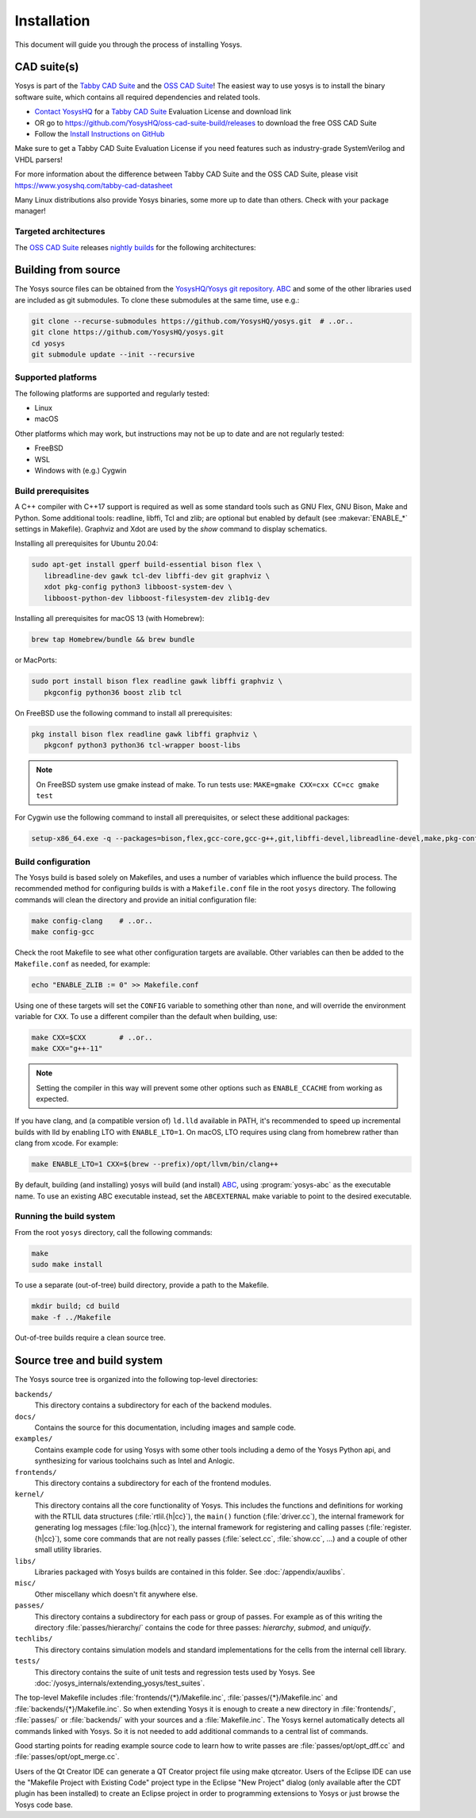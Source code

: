 Installation
------------

This document will guide you through the process of installing Yosys.

CAD suite(s)
~~~~~~~~~~~~

Yosys is part of the `Tabby CAD Suite
<https://www.yosyshq.com/tabby-cad-datasheet>`_ and the `OSS CAD Suite
<https://github.com/YosysHQ/oss-cad-suite-build>`_! The easiest way to use yosys
is to install the binary software suite, which contains all required
dependencies and related tools.

* `Contact YosysHQ <https://www.yosyshq.com/contact>`_ for a `Tabby CAD Suite
  <https://www.yosyshq.com/tabby-cad-datasheet>`_ Evaluation License and
  download link
* OR go to https://github.com/YosysHQ/oss-cad-suite-build/releases to download
  the free OSS CAD Suite
* Follow the `Install Instructions on GitHub
  <https://github.com/YosysHQ/oss-cad-suite-build#installation>`_

Make sure to get a Tabby CAD Suite Evaluation License if you need features such
as industry-grade SystemVerilog and VHDL parsers!

For more information about the difference between Tabby CAD Suite and the OSS
CAD Suite, please visit https://www.yosyshq.com/tabby-cad-datasheet

Many Linux distributions also provide Yosys binaries, some more up to date than
others. Check with your package manager!

Targeted architectures
^^^^^^^^^^^^^^^^^^^^^^

The `OSS CAD Suite`_ releases `nightly builds`_ for the following architectures:

.. only:: html

   - linux-x64 |linux-x64|
      - Most personal Linux based computers

   - darwin-x64 |darwin-x64|
      - macOS 12 or later with Intel CPU

   - darwin-arm64 |darwin-arm64|
      - macOS 12 or later with M1/M2 CPU

   - windows-x64 |windows-x64|
      - Targeted for Windows 10 and 11

   - linux-arm64 |linux-arm64|

.. _OSS CAD Suite: https://github.com/YosysHQ/oss-cad-suite-build
.. _nightly builds: https://github.com/YosysHQ/oss-cad-suite-build/releases/latest

.. |linux-x64| image:: https://github.com/YosysHQ/oss-cad-suite-build/actions/workflows/linux-x64.yml/badge.svg
.. |darwin-x64| image:: https://github.com/YosysHQ/oss-cad-suite-build/actions/workflows/darwin-x64.yml/badge.svg
.. |darwin-arm64| image:: https://github.com/YosysHQ/oss-cad-suite-build/actions/workflows/darwin-arm64.yml/badge.svg
.. |windows-x64| image:: https://github.com/YosysHQ/oss-cad-suite-build/actions/workflows/windows-x64.yml/badge.svg
.. |linux-arm64| image:: https://github.com/YosysHQ/oss-cad-suite-build/actions/workflows/linux-arm64.yml/badge.svg

Building from source
~~~~~~~~~~~~~~~~~~~~

.. TODO:: discuss release packages (and figure out what is/isn't included)

The Yosys source files can be obtained from the `YosysHQ/Yosys git repository`_.
`ABC`_ and some of the other libraries used are included as git submodules.  To
clone these submodules at the same time, use e.g.:

.. code:: console

   git clone --recurse-submodules https://github.com/YosysHQ/yosys.git  # ..or..
   git clone https://github.com/YosysHQ/yosys.git
   cd yosys
   git submodule update --init --recursive

.. _YosysHQ/Yosys git repository: https://github.com/yosyshq/yosys/
.. _ABC: https://github.com/berkeley-abc/abc

Supported platforms
^^^^^^^^^^^^^^^^^^^

The following platforms are supported and regularly tested:

- Linux
- macOS

Other platforms which may work, but instructions may not be up to date and are
not regularly tested:

- FreeBSD
- WSL
- Windows with (e.g.) Cygwin

Build prerequisites
^^^^^^^^^^^^^^^^^^^

A C++ compiler with C++17 support is required as well as some standard tools
such as GNU Flex, GNU Bison, Make and Python.  Some additional tools: readline,
libffi, Tcl and zlib; are optional but enabled by default (see
:makevar:`ENABLE_*` settings in Makefile). Graphviz and Xdot are used by the
`show` command to display schematics.

.. TODO:: check there aren't any extra prereqs that are already installed on git images

Installing all prerequisites for Ubuntu 20.04:

.. code:: console

   sudo apt-get install gperf build-essential bison flex \
      libreadline-dev gawk tcl-dev libffi-dev git graphviz \
      xdot pkg-config python3 libboost-system-dev \
      libboost-python-dev libboost-filesystem-dev zlib1g-dev

Installing all prerequisites for macOS 13 (with Homebrew):

.. code:: console

   brew tap Homebrew/bundle && brew bundle

.. TODO:: check these are still up to date

or MacPorts:

.. code:: console

   sudo port install bison flex readline gawk libffi graphviz \
      pkgconfig python36 boost zlib tcl

On FreeBSD use the following command to install all prerequisites:

.. code:: console

   pkg install bison flex readline gawk libffi graphviz \
      pkgconf python3 python36 tcl-wrapper boost-libs

.. note:: On FreeBSD system use gmake instead of make. To run tests use:
    ``MAKE=gmake CXX=cxx CC=cc gmake test``

For Cygwin use the following command to install all prerequisites, or select these additional packages:

.. code::

   setup-x86_64.exe -q --packages=bison,flex,gcc-core,gcc-g++,git,libffi-devel,libreadline-devel,make,pkg-config,python3,tcl-devel,boost-build,zlib-devel

Build configuration
^^^^^^^^^^^^^^^^^^^

The Yosys build is based solely on Makefiles, and uses a number of variables
which influence the build process.  The recommended method for configuring
builds is with a ``Makefile.conf`` file in the root ``yosys`` directory. The
following commands will clean the directory and provide an initial configuration
file:

.. code:: console

   make config-clang    # ..or..
   make config-gcc

Check the root Makefile to see what other configuration targets are available.
Other variables can then be added to the ``Makefile.conf`` as needed, for
example:

.. code:: console

   echo "ENABLE_ZLIB := 0" >> Makefile.conf

Using one of these targets will set the ``CONFIG`` variable to something other
than ``none``, and will override the environment variable for ``CXX``.  To use a
different compiler than the default when building, use:

.. code:: console

   make CXX=$CXX        # ..or..
   make CXX="g++-11"

.. note::

   Setting the compiler in this way will prevent some other options such as
   ``ENABLE_CCACHE`` from working as expected.

If you have clang, and (a compatible version of) ``ld.lld`` available in PATH,
it's recommended to speed up incremental builds with lld by enabling LTO with
``ENABLE_LTO=1``.  On macOS, LTO requires using clang from homebrew rather than
clang from xcode.  For example:

.. code:: console

   make ENABLE_LTO=1 CXX=$(brew --prefix)/opt/llvm/bin/clang++

By default, building (and installing) yosys will build (and install) `ABC`_,
using :program:`yosys-abc` as the executable name.  To use an existing ABC
executable instead, set the ``ABCEXTERNAL`` make variable to point to the
desired executable.

Running the build system
^^^^^^^^^^^^^^^^^^^^^^^^

From the root ``yosys`` directory, call the following commands:

.. code:: console
   
   make
   sudo make install

To use a separate (out-of-tree) build directory, provide a path to the Makefile.

.. code:: console

   mkdir build; cd build
   make -f ../Makefile

Out-of-tree builds require a clean source tree.

.. seealso:: 

   Refer to :doc:`/yosys_internals/extending_yosys/test_suites` for details on
   testing Yosys once compiled.

Source tree and build system
~~~~~~~~~~~~~~~~~~~~~~~~~~~~

The Yosys source tree is organized into the following top-level
directories:

``backends/``
   This directory contains a subdirectory for each of the backend modules.

``docs/``
   Contains the source for this documentation, including images and sample code.

``examples/``
   Contains example code for using Yosys with some other tools including a demo
   of the Yosys Python api, and synthesizing for various toolchains such as
   Intel and Anlogic.

``frontends/``
   This directory contains a subdirectory for each of the frontend modules.

``kernel/``
   This directory contains all the core functionality of Yosys. This includes
   the functions and definitions for working with the RTLIL data structures
   (:file:`rtlil.{h|cc}`), the ``main()`` function (:file:`driver.cc`), the
   internal framework for generating log messages (:file:`log.{h|cc}`), the
   internal framework for registering and calling passes
   (:file:`register.{h|cc}`), some core commands that are not really passes
   (:file:`select.cc`, :file:`show.cc`, …) and a couple of other small utility
   libraries.

``libs/``
   Libraries packaged with Yosys builds are contained in this folder.  See
   :doc:`/appendix/auxlibs`.

``misc/``
   Other miscellany which doesn't fit anywhere else.

``passes/``
   This directory contains a subdirectory for each pass or group of passes. For
   example as of this writing the directory :file:`passes/hierarchy/` contains
   the code for three passes: `hierarchy`, `submod`, and `uniquify`.

``techlibs/``
   This directory contains simulation models and standard implementations for
   the cells from the internal cell library.

``tests/``
   This directory contains the suite of unit tests and regression tests used by
   Yosys.  See :doc:`/yosys_internals/extending_yosys/test_suites`.

The top-level Makefile includes :file:`frontends/{*}/Makefile.inc`,
:file:`passes/{*}/Makefile.inc` and :file:`backends/{*}/Makefile.inc`. So when
extending Yosys it is enough to create a new directory in :file:`frontends/`,
:file:`passes/` or :file:`backends/` with your sources and a
:file:`Makefile.inc`. The Yosys kernel automatically detects all commands linked
with Yosys. So it is not needed to add additional commands to a central list of
commands.

Good starting points for reading example source code to learn how to write
passes are :file:`passes/opt/opt_dff.cc` and :file:`passes/opt/opt_merge.cc`.

Users of the Qt Creator IDE can generate a QT Creator project file using make
qtcreator. Users of the Eclipse IDE can use the "Makefile Project with Existing
Code" project type in the Eclipse "New Project" dialog (only available after the
CDT plugin has been installed) to create an Eclipse project in order to
programming extensions to Yosys or just browse the Yosys code base.
